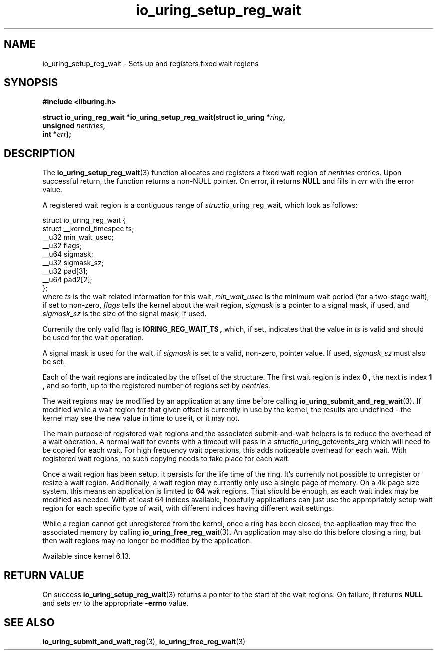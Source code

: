 .\" Copyright (C) 2024 Jens Axboe <axboe@kernel.dk>
.\"
.\" SPDX-License-Identifier: LGPL-2.0-or-later
.\"
.TH io_uring_setup_reg_wait 3 "November 2, 2024" "liburing-2.9" "liburing Manual"
.SH NAME
io_uring_setup_reg_wait \- Sets up and registers fixed wait regions
.SH SYNOPSIS
.nf
.B #include <liburing.h>
.PP
.BI "struct io_uring_reg_wait *io_uring_setup_reg_wait(struct io_uring *" ring ","
.BI "                                                  unsigned " nentries ","
.BI "                                                  int *"err ");"
.PP
.fi
.SH DESCRIPTION
.PP
The
.BR io_uring_setup_reg_wait (3)
function allocates and registers a fixed wait region of
.IR nentries
entries. Upon successful return, the function returns a non-NULL pointer. On
error, it returns
.B NULL
and fills in
.IR err
with the error value.

A registered wait region is a contiguous range of
.IR struct io_uring_reg_wait ,
which look as follows:
.PP
.EX
struct io_uring_reg_wait {
    struct __kernel_timespec ts;
    __u32                    min_wait_usec;
    __u32                    flags;
    __u64                    sigmask;
    __u32                    sigmask_sz;
    __u32                    pad[3];
    __u64                    pad2[2];
};
.EE
where
.IR ts
is the wait related information for this wait,
.IR min_wait_usec
is the minimum wait period (for a two-stage wait), if set to non-zero,
.IR flags
tells the kernel about the wait region,
.IR sigmask
is a pointer to a signal mask, if used, and
.IR sigmask_sz
is the size of the signal mask, if used.

Currently the only valid flag is
.B IORING_REG_WAIT_TS ,
which, if set, indicates that the value in
.IR ts
is valid and should be used for the wait operation.

A signal mask is used for the wait, if
.IR sigmask
is set to a valid, non-zero, pointer value. If used,
.IR sigmask_sz
must also be set.

Each of the wait regions are indicated by the offset of the structure. The
first wait region is index
.B 0 ,
the next is index
.B 1 ,
and so forth, up to the registered number of regions set by
.IR nentries.

The wait regions may be modified by an application at any time before calling
.BR io_uring_submit_and_reg_wait (3) .
If modified while a wait region for that given offset is currently in use
by the kernel, the results are undefined - the kernel may see the new value
in time to use it, or it may not.

The main purpose of registered wait regions and the associated submit-and-wait
helpers is to reduce the overhead of a wait operation. A normal wait for
events with a timeout will pass in a
.IR struct io_uring_getevents_arg
which will need to be copied for each wait. For high frequency wait operations,
this adds noticeable overhead for each wait. With registered wait regions,
no such copying needs to take place for each wait.

Once a wait region has been setup, it persists for the life time of the ring.
It's currently not possible to unregister or resize a wait region.
Additionally, a wait region may currently only use a single page of memory.
On a 4k page size system, this means an application is limited to
.B 64
wait regions. That should be enough, as each wait index may be modified as
needed. With at least 64 indices available, hopefully applications can just
use the appropriately setup wait region for each specific type of wait, with
different indices having different wait settings.

While a region cannot get unregistered from the kernel, once a ring has been
closed, the application may free the associated memory by calling
.BR io_uring_free_reg_wait (3) .
An application may also do this before closing a ring, but then wait regions
may no longer be modified by the application.

Available since kernel 6.13.

.SH RETURN VALUE
On success
.BR io_uring_setup_reg_wait (3)
returns a pointer to the start of the wait regions. On failure, it returns
.B NULL
and sets
.IR err
to the appropriate
.BR -errno
value.
.SH SEE ALSO
.BR io_uring_submit_and_wait_reg (3),
.BR io_uring_free_reg_wait (3)

